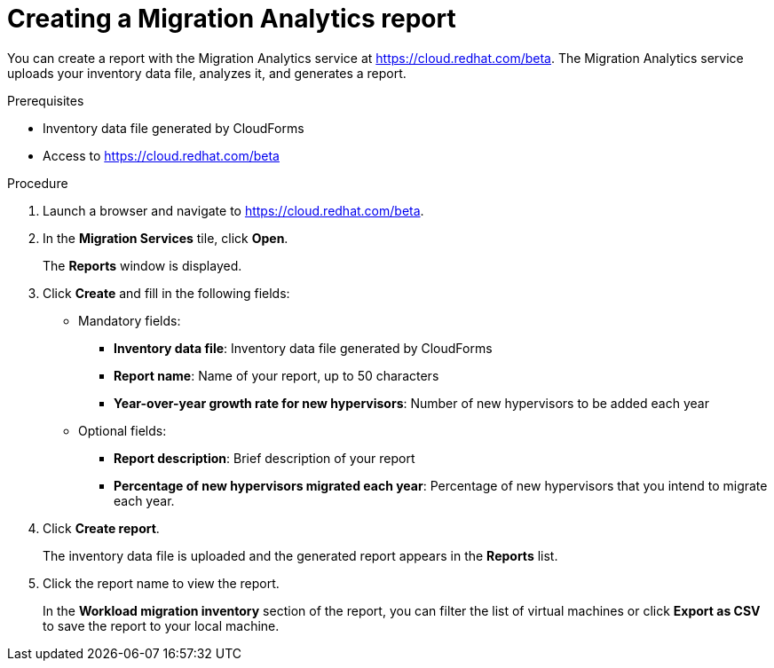 // Module included in the following assemblies:
// doc-Migration_Analytics_Guide/cfme/master.adoc
[id='Creating-migration-analytics-reports_{context}']
= Creating a Migration Analytics report

You can create a report with the Migration Analytics service at link:https://cloud.redhat.com/beta[https://cloud.redhat.com/beta]. The Migration Analytics service uploads your inventory data file, analyzes it, and generates a report.

.Prerequisites

* Inventory data file generated by CloudForms
* Access to link:https://cloud.redhat.com/beta[https://cloud.redhat.com/beta]

.Procedure

. Launch a browser and navigate to link:https://cloud.redhat.com/beta[https://cloud.redhat.com/beta].
. In the *Migration Services* tile, click *Open*.
+
The *Reports* window is displayed.

. Click *Create* and fill in the following fields:

* Mandatory fields:
** *Inventory data file*: Inventory data file generated by CloudForms
** *Report name*: Name of your report, up to 50 characters
** *Year-over-year growth rate for new hypervisors*: Number of new hypervisors to be added each year

* Optional fields:
** *Report description*: Brief description of your report
** *Percentage of new hypervisors migrated each year*: Percentage of new hypervisors that you intend to migrate each year.

. Click *Create report*.
+
The inventory data file is uploaded and the generated report appears in the *Reports* list.

. Click the report name to view the report.
+
In the *Workload migration inventory* section of the report, you can filter the list of virtual machines or click *Export as CSV* to save the report to your local machine.
